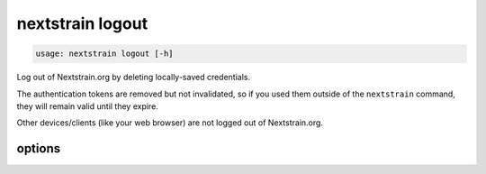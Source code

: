 .. default-role:: literal

.. role:: command-reference(ref)

.. program:: nextstrain logout

.. _nextstrain logout:

=================
nextstrain logout
=================

.. code-block:: none

    usage: nextstrain logout [-h]


Log out of Nextstrain.org by deleting locally-saved credentials.

The authentication tokens are removed but not invalidated, so if you used them
outside of the `nextstrain` command, they will remain valid until they expire.

Other devices/clients (like your web browser) are not logged out of
Nextstrain.org.

options
=======



.. option:: -h, --help

    show this help message and exit

